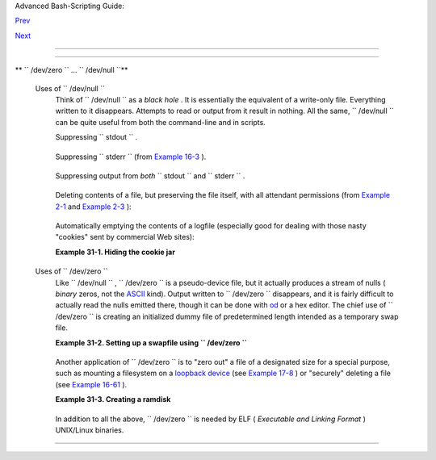 .. raw:: html

   <div class="NAVHEADER">

.. raw:: html

   <table border="0" cellpadding="0" cellspacing="0" summary="Header navigation table" width="100%">

.. raw:: html

   <tr>

.. raw:: html

   <th align="center" colspan="3">

Advanced Bash-Scripting Guide:

.. raw:: html

   </th>

.. raw:: html

   </tr>

.. raw:: html

   <tr>

.. raw:: html

   <td align="left" valign="bottom" width="10%">

`Prev <networkprogramming.html>`__

.. raw:: html

   </td>

.. raw:: html

   <td align="center" valign="bottom" width="80%">

.. raw:: html

   </td>

.. raw:: html

   <td align="right" valign="bottom" width="10%">

`Next <debugging.html>`__

.. raw:: html

   </td>

.. raw:: html

   </tr>

.. raw:: html

   </table>

--------------

.. raw:: html

   </div>

.. raw:: html

   <div class="CHAPTER">

  Chapter 31. Of Zeros and Nulls
===============================

+--------------------+--------------------+--------------------+--------------------+
| **                 |
| *Faultily          |
| faultless, icily   |
| regular,           |
| splendidly null*   |
|                    |
| *Dead perfection;  |
| no more.*          |
|                    |
| *--Alfred Lord     |
| Tennyson*          |
+--------------------+--------------------+--------------------+--------------------+

.. raw:: html

   <div class="VARIABLELIST">

** ``        /dev/zero       `` ... ``        /dev/null       ``**

 Uses of ``        /dev/null       ``
    Think of ``         /dev/null        `` as a *black hole* . It is
    essentially the equivalent of a write-only file. Everything written
    to it disappears. Attempts to read or output from it result in
    nothing. All the same, ``         /dev/null        `` can be quite
    useful from both the command-line and in scripts.

    Suppressing ``         stdout        `` .

    +--------------------------+--------------------------+--------------------------+
    | .. code:: PROGRAMLISTING |
    |                          |
    |     cat $filename >/dev/ |
    | null                     |
    |     # Contents of the fi |
    | le will not list to stdo |
    | ut.                      |
                              
    +--------------------------+--------------------------+--------------------------+

    Suppressing ``         stderr        `` (from `Example
    16-3 <moreadv.html#EX57>`__ ).

    +--------------------------+--------------------------+--------------------------+
    | .. code:: PROGRAMLISTING |
    |                          |
    |     rm $badname 2>/dev/n |
    | ull                      |
    |     #           So error |
    |  messages [stderr] deep- |
    | sixed.                   |
                              
    +--------------------------+--------------------------+--------------------------+

    Suppressing output from *both* ``         stdout        `` and
    ``         stderr        `` .

    +--------------------------+--------------------------+--------------------------+
    | .. code:: PROGRAMLISTING |
    |                          |
    |     cat $filename 2>/dev |
    | /null >/dev/null         |
    |     # If "$filename" doe |
    | s not exist, there will  |
    | be no error message outp |
    | ut.                      |
    |     # If "$filename" doe |
    | s exist, the contents of |
    |  the file will not list  |
    | to stdout.               |
    |     # Therefore, no outp |
    | ut at all will result fr |
    | om the above line of cod |
    | e.                       |
    |     #                    |
    |     #  This can be usefu |
    | l in situations where th |
    | e return code from a com |
    | mand                     |
    |     #+ needs to be teste |
    | d, but no output is desi |
    | red.                     |
    |     #                    |
    |     # cat $filename &>/d |
    | ev/null                  |
    |     #     also works, as |
    |  Baris Cicek points out. |
                              
    +--------------------------+--------------------------+--------------------------+

    Deleting contents of a file, but preserving the file itself, with
    all attendant permissions (from `Example 2-1 <sha-bang.html#EX1>`__
    and `Example 2-3 <sha-bang.html#EX2>`__ ):

    +--------------------------+--------------------------+--------------------------+
    | .. code:: PROGRAMLISTING |
    |                          |
    |     cat /dev/null > /var |
    | /log/messages            |
    |     #  : > /var/log/mess |
    | ages   has same effect,  |
    | but does not spawn a new |
    |  process.                |
    |                          |
    |     cat /dev/null > /var |
    | /log/wtmp                |
                              
    +--------------------------+--------------------------+--------------------------+

    Automatically emptying the contents of a logfile (especially good
    for dealing with those nasty "cookies" sent by commercial Web
    sites):

    .. raw:: html

       <div class="EXAMPLE">

    **Example 31-1. Hiding the cookie jar**

    +--------------------------+--------------------------+--------------------------+
    | .. code:: PROGRAMLISTING |
    |                          |
    |     # Obsolete Netscape  |
    | browser.                 |
    |     # Same principle app |
    | lies to newer browsers.  |
    |                          |
    |     if [ -f ~/.netscape/ |
    | cookies ]  # Remove, if  |
    | exists.                  |
    |     then                 |
    |       rm -f ~/.netscape/ |
    | cookies                  |
    |     fi                   |
    |                          |
    |     ln -s /dev/null ~/.n |
    | etscape/cookies          |
    |     # All cookies now ge |
    | t sent to a black hole,  |
    | rather than saved to dis |
    | k.                       |
                              
    +--------------------------+--------------------------+--------------------------+

    .. raw:: html

       </div>

 Uses of ``        /dev/zero       ``
    Like ``         /dev/null        `` , ``         /dev/zero        ``
    is a pseudo-device file, but it actually produces a stream of nulls
    ( *binary* zeros, not the `ASCII <special-chars.html#ASCIIDEF>`__
    kind). Output written to ``         /dev/zero        `` disappears,
    and it is fairly difficult to actually read the nulls emitted there,
    though it can be done with `od <extmisc.html#ODREF>`__ or a hex
    editor. The chief use of ``         /dev/zero        `` is creating
    an initialized dummy file of predetermined length intended as a
    temporary swap file.

    .. raw:: html

       <div class="EXAMPLE">

    **Example 31-2. Setting up a swapfile using
    ``           /dev/zero          ``**

    +--------------------------+--------------------------+--------------------------+
    | .. code:: PROGRAMLISTING |
    |                          |
    |     #!/bin/bash          |
    |     # Creating a swap fi |
    | le.                      |
    |                          |
    |     #  A swap file provi |
    | des a temporary storage  |
    | cache                    |
    |     #+ which helps speed |
    |  up certain filesystem o |
    | perations.               |
    |                          |
    |     ROOT_UID=0         # |
    |  Root has $UID 0.        |
    |     E_WRONG_USER=85    # |
    |  Not root?               |
    |                          |
    |     FILE=/swap           |
    |     BLOCKSIZE=1024       |
    |     MINBLOCKS=40         |
    |     SUCCESS=0            |
    |                          |
    |                          |
    |     # This script must b |
    | e run as root.           |
    |     if [ "$UID" -ne "$RO |
    | OT_UID" ]                |
    |     then                 |
    |       echo; echo "You mu |
    | st be root to run this s |
    | cript."; echo            |
    |       exit $E_WRONG_USER |
    |     fi                   |
    |                          |
    |                          |
    |     blocks=${1:-$MINBLOC |
    | KS}          #  Set to d |
    | efault of 40 blocks,     |
    |                          |
    |              #+ if nothi |
    | ng specified on command- |
    | line.                    |
    |     # This is the equiva |
    | lent of the command bloc |
    | k below.                 |
    |     # ------------------ |
    | ------------------------ |
    | --------                 |
    |     # if [ -n "$1" ]     |
    |     # then               |
    |     #   blocks=$1        |
    |     # else               |
    |     #   blocks=$MINBLOCK |
    | S                        |
    |     # fi                 |
    |     # ------------------ |
    | ------------------------ |
    | --------                 |
    |                          |
    |                          |
    |     if [ "$blocks" -lt $ |
    | MINBLOCKS ]              |
    |     then                 |
    |       blocks=$MINBLOCKS  |
    |              # Must be a |
    | t least 40 blocks long.  |
    |     fi                   |
    |                          |
    |                          |
    |     #################### |
    | ######################## |
    | ######################## |
    | ##                       |
    |     echo "Creating swap  |
    | file of size $blocks blo |
    | cks (KB)."               |
    |     dd if=/dev/zero of=$ |
    | FILE bs=$BLOCKSIZE count |
    | =$blocks  # Zero out fil |
    | e.                       |
    |     mkswap $FILE $blocks |
    |              # Designate |
    |  it a swap file.         |
    |     swapon $FILE         |
    |              # Activate  |
    | swap file.               |
    |     retcode=$?           |
    |              # Everythin |
    | g worked?                |
    |     #  Note that if one  |
    | or more of these command |
    | s fails,                 |
    |     #+ then it could cau |
    | se nasty problems.       |
    |     #################### |
    | ######################## |
    | ######################## |
    | ##                       |
    |                          |
    |     #  Exercise:         |
    |     #  Rewrite the above |
    |  block of code so that i |
    | f it does not execute    |
    |     #+ successfully, the |
    | n:                       |
    |     #    1) an error mes |
    | sage is echoed to stderr |
    | ,                        |
    |     #    2) all temporar |
    | y files are cleaned up,  |
    | and                      |
    |     #    3) the script e |
    | xits in an orderly fashi |
    | on with an               |
    |     #+      appropriate  |
    | error code.              |
    |                          |
    |     echo "Swap file crea |
    | ted and activated."      |
    |                          |
    |     exit $retcode        |
                              
    +--------------------------+--------------------------+--------------------------+

    .. raw:: html

       </div>

    Another application of ``         /dev/zero        `` is to "zero
    out" a file of a designated size for a special purpose, such as
    mounting a filesystem on a `loopback
    device <devref1.html#LOOPBACKREF>`__ (see `Example
    17-8 <system.html#CREATEFS>`__ ) or "securely" deleting a file (see
    `Example 16-61 <extmisc.html#BLOTOUT>`__ ).

    .. raw:: html

       <div class="EXAMPLE">

    **Example 31-3. Creating a ramdisk**

    +--------------------------+--------------------------+--------------------------+
    | .. code:: PROGRAMLISTING |
    |                          |
    |     #!/bin/bash          |
    |     # ramdisk.sh         |
    |                          |
    |     #  A "ramdisk" is a  |
    | segment of system RAM me |
    | mory                     |
    |     #+ which acts as if  |
    | it were a filesystem.    |
    |     #  Its advantage is  |
    | very fast access (read/w |
    | rite time).              |
    |     #  Disadvantages: vo |
    | latility, loss of data o |
    | n reboot or powerdown,   |
    |     #+                le |
    | ss RAM available to syst |
    | em.                      |
    |     #                    |
    |     #  Of what use is a  |
    | ramdisk?                 |
    |     #  Keeping a large d |
    | ataset, such as a table  |
    | or dictionary on ramdisk |
    | ,                        |
    |     #+ speeds up data lo |
    | okup, since memory acces |
    | s is much faster than di |
    | sk access.               |
    |                          |
    |                          |
    |     E_NON_ROOT_USER=70   |
    |            # Must run as |
    |  root.                   |
    |     ROOTUSER_NAME=root   |
    |                          |
    |     MOUNTPT=/mnt/ramdisk |
    |            # Create with |
    |  mkdir /mnt/ramdisk.     |
    |     SIZE=2000            |
    |            # 2K blocks ( |
    | change as appropriate)   |
    |     BLOCKSIZE=1024       |
    |            # 1K (1024 by |
    | te) block size           |
    |     DEVICE=/dev/ram0     |
    |            # First ram d |
    | evice                    |
    |                          |
    |     username=`id -nu`    |
    |     if [ "$username" !=  |
    | "$ROOTUSER_NAME" ]       |
    |     then                 |
    |       echo "Must be root |
    |  to run \"`basename $0`\ |
    | "."                      |
    |       exit $E_NON_ROOT_U |
    | SER                      |
    |     fi                   |
    |                          |
    |     if [ ! -d "$MOUNTPT" |
    |  ]         #  Test wheth |
    | er mount point already t |
    | here,                    |
    |     then                 |
    |            #+ so no erro |
    | r if this script is run  |
    |       mkdir $MOUNTPT     |
    |            #+ multiple t |
    | imes.                    |
    |     fi                   |
    |                          |
    |     #################### |
    | ######################## |
    | ######################## |
    | ##########               |
    |     dd if=/dev/zero of=$ |
    | DEVICE count=$SIZE bs=$B |
    | LOCKSIZE  # Zero out RAM |
    |  device.                 |
    |                          |
    |                          |
    |           # Why is this  |
    | necessary?               |
    |     mke2fs $DEVICE       |
    |            # Create an e |
    | xt2 filesystem on it.    |
    |     mount $DEVICE $MOUNT |
    | PT         # Mount it.   |
    |     chmod 777 $MOUNTPT   |
    |            # Enables ord |
    | inary user to access ram |
    | disk.                    |
    |                          |
    |            # However, mu |
    | st be root to unmount it |
    | .                        |
    |     #################### |
    | ######################## |
    | ######################## |
    | ##########               |
    |     # Need to test wheth |
    | er above commands succee |
    | d. Could cause problems  |
    | otherwise.               |
    |     # Exercise: modify t |
    | his script to make it sa |
    | fer.                     |
    |                          |
    |     echo "\"$MOUNTPT\" n |
    | ow available for use."   |
    |     # The ramdisk is now |
    |  accessible for storing  |
    | files, even by an ordina |
    | ry user.                 |
    |                          |
    |     #  Caution, the ramd |
    | isk is volatile, and its |
    |  contents will disappear |
    |     #+ on reboot or powe |
    | r loss.                  |
    |     #  Copy anything you |
    |  want saved to a regular |
    |  directory.              |
    |                          |
    |     # After reboot, run  |
    | this script to again set |
    |  up ramdisk.             |
    |     # Remounting /mnt/ra |
    | mdisk without the other  |
    | steps will not work.     |
    |                          |
    |     #  Suitably modified |
    | , this script can by inv |
    | oked in /etc/rc.d/rc.loc |
    | al,                      |
    |     #+ to set up ramdisk |
    |  automatically at bootup |
    | .                        |
    |     #  That may be appro |
    | priate on, for example,  |
    | a database server.       |
    |                          |
    |     exit 0               |
                              
    +--------------------------+--------------------------+--------------------------+

    .. raw:: html

       </div>

    In addition to all the above, ``         /dev/zero        `` is
    needed by ELF ( *Executable and Linking Format* ) UNIX/Linux
    binaries.

.. raw:: html

   </div>

.. raw:: html

   </div>

.. raw:: html

   <div class="NAVFOOTER">

--------------

+--------------------------+--------------------------+--------------------------+
| `Prev <networkprogrammin | Network Programming      |
| g.html>`__               | `Up <part5.html>`__      |
| `Home <index.html>`__    | Debugging                |
| `Next <debugging.html>`_ |                          |
| _                        |                          |
+--------------------------+--------------------------+--------------------------+

.. raw:: html

   </div>

